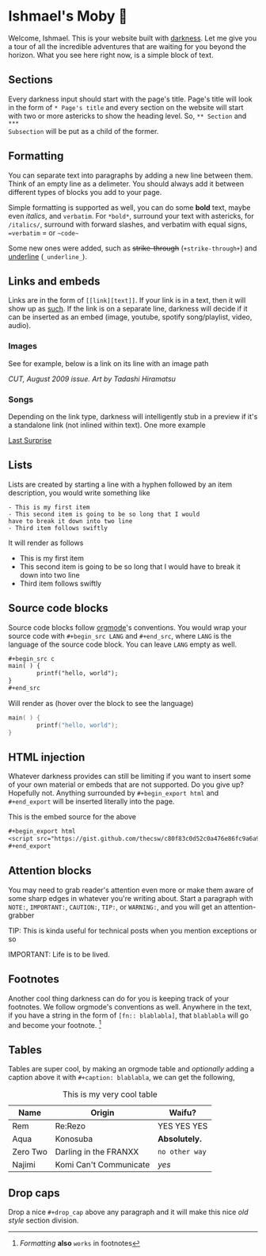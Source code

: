 * Ishmael's Moby 🐋

Welcome, Ishmael. This is your website built with [[https://github.com/thecsw/darkness][darkness]]. Let me give you a
tour of all the incredible adventures that are waiting for you beyond the
horizon. What you see here right now, is a simple block of text.

** Sections

Every darkness input should start with the page's title. Page's title will look
in the form of =* Page's title= and every section on the website will start with
two or more astericks to show the heading level. So, =** Section= and =***
Subsection= will be put as a child of the former. 

** Formatting

You can separate text into paragraphs by adding a new line between them. Think
of an empty line as a delimeter. You should always add it between different
types of blocks you add to your page.

Simple formatting is supported as well, you can do some *bold* text, maybe even
/italics/, and =verbatim=. For =*bold*=, surround your text with astericks, for
=/italics/=, surround with forward slashes, and verbatim with equal signs,
==verbatim= = or =~code~=

Some new ones were added, such as +strike-through+ (=+­strike-through+=) and
_underline_ (=_underline_=).

** Links and embeds

Links are in the form of =[­[link][text]]=. If your link is in a text, then it will
show up as [[https://en.wikipedia.org/wiki/Ishmael_(Moby-Dick)][such]]. If the link is on a separate line, darkness will decide if it
can be inserted as an embed (image, youtube, spotify song/playlist, video,
audio).

*** Images
See for example, below is a link on its line with an image path

[[evangelion.webp][/CUT/, August 2009 issue. Art by Tadashi Hiramatsu]]

*** Songs
Depending on the link type, darkness will intelligently stub in a preview if
it's a standalone link (not inlined within text). One more example

[[https://open.spotify.com/track/4cPnNnTMkJ6soUOUzEtmcp?si=ba1730fdb66642b9][Last Surprise]]

** Lists

Lists are created by starting a line with a hyphen followed by an item
description, you would write something like

#+begin_src
  - This is my first item
  - This second item is going to be so long that I would
  have to break it down into two line
  - Third item follows swiftly
#+end_src

It will render as follows

- This is my first item
- This second item is going to be so long that I would
  have to break it down into two line
- Third item follows swiftly

** Source code blocks

Source code blocks follow [[https://orgmode.org/manual/Working-with-Source-Code.html][orgmode]]'s conventions. You would wrap your source code
with =#+begin_src LANG= and =#+end_src=, where =LANG= is the language of the source
code block. You can leave =LANG= empty as well. 

#+begin_src org
  ,#+begin_src c
  main( ) {
          printf("hello, world");
  }
  ,#+end_src
#+end_src

Will render as (hover over the block to see the language)

#+begin_src c
  main( ) {
          printf("hello, world");
  }
#+end_src

** HTML injection

Whatever darkness provides can still be limiting if you want to insert some of
your own material or embeds that are not supported. Do you give up? Hopefully
not. Anything surrounded by =#+begin_export html= and =#+end_export= will be inserted
literally into the page. 

#+begin_export html
<script src="https://gist.github.com/thecsw/c80f83c0d52c0a476e86fc9a6a980517.js"></script>
#+end_export

This is the embed source for the above

#+begin_src org
  ,#+begin_export html
  <script src="https://gist.github.com/thecsw/c80f83c0d52c0a476e86fc9a6a980517.js"></script>
  ,#+end_export
#+end_src

** Attention blocks

You may need to grab reader's attention even more or make them aware of some
sharp edges in whatever you're writing about. Start a paragraph with =NOTE:=,
=IMPORTANT:=, =CAUTION:=, =TIP:=, or =WARNING:=, and you will get an attention-grabber

TIP: This is kinda useful for technical posts when you mention exceptions or so 

IMPORTANT: Life is to be lived.

** Footnotes

Another cool thing darkness can do for you is keeping track of your
footnotes. We follow orgmode's conventions as well. Anywhere in the text, if
you have a string in the form of =[fn­:: blablabla]=, that =blablabla= will go and
become your footnote. [fn:: /Formatting/ *also* =works= in footnotes]

** Tables

Tables are super cool, by making an orgmode table and /optionally/ adding a
caption above it with =#+caption: blablabla=, we can get the following,

#+caption: This is my very cool table
| Name     | Origin                 | Waifu?       |
|----------+------------------------+--------------|
| Rem      | Re:Rezo                | YES YES YES  |
| Aqua     | Konosuba               | *Absolutely.*  |
| Zero Two | Darling in the FRANXX  | =no other way= |
| Najimi   | Komi Can't Communicate | /yes/          |

** Drop caps

#+drop_cap
Drop a nice =#+drop_cap= above any paragraph and it will make this nice /old style/
section division.
